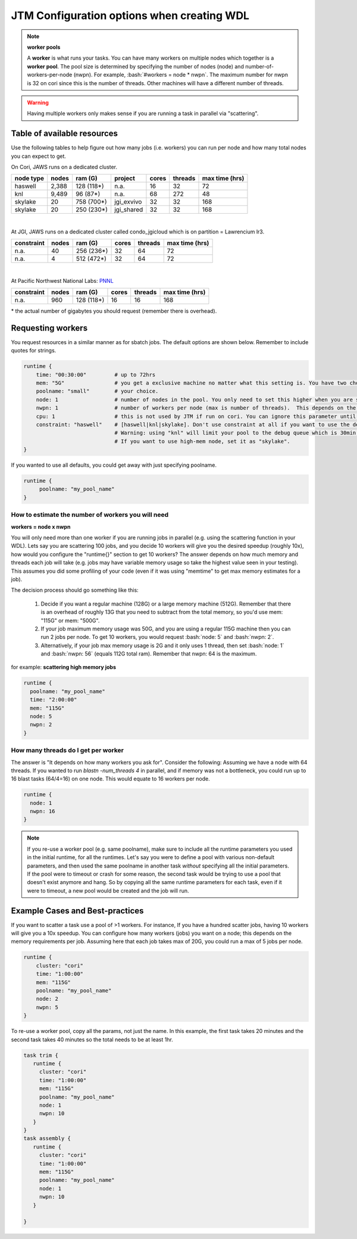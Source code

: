 ###########################################
JTM Configuration options when creating WDL
###########################################

.. role:: bash(code)
   :language: bash

.. note:: **worker pools**

   A **worker** is what runs your tasks. You can have many workers on multiple nodes which together is a **worker pool**. The pool size is determined by specifying the number of nodes (node) and number-of-workers-per-node (nwpn).  For example,  :bash:`#workers = node * nwpn`.
   The maximum number for nwpn is 32 on cori since this is the number of threads.  Other machines will have a different number of threads.

.. Warning::

	Having multiple workers only makes sense if you are running a task in parallel via "scattering".

****************************
Table of available resources
****************************

Use the following tables to help figure out how many jobs (i.e. workers) you can run per node and how many total nodes you can expect to get.

On Cori, JAWS runs on a dedicated cluster. 

+---------+-----+----------+------------+-----+-------+--------------+
|node type|nodes| ram (G)  | project    |cores|threads|max time (hrs)|
+=========+=====+==========+============+=====+=======+==============+
| haswell |2,388|128 (118*)|     n.a.   | 16  |   32  |  72          |
+---------+-----+----------+------------+-----+-------+--------------+
|     knl |9,489| 96 (87*) |     n.a.   | 68  |  272  |  48          |
+---------+-----+----------+------------+-----+-------+--------------+
| skylake |  20 |758 (700*)| jgi_exvivo | 32  |   32  | 168          |
+---------+-----+----------+------------+-----+-------+--------------+
| skylake |  20 |250 (230*)| jgi_shared | 32  |   32  | 168          |
+---------+-----+----------+------------+-----+-------+--------------+

|

At JGI, JAWS runs on a dedicated cluster called condo_jgicloud which is on partition = Lawrencium lr3.

+-----------+-----+----------+-----+-------+--------------+
|constraint |nodes| ram (G)  |cores|threads|max time (hrs)|
+===========+=====+==========+=====+=======+==============+
| n.a.      |  40 |256 (236*)|  32 |  64   |      72      |
+-----------+-----+----------+-----+-------+--------------+
| n.a.      |  4  |512 (472*)|  32 |  64   |      72      |
+-----------+-----+----------+-----+-------+--------------+

|


At Pacific Northwest National Labs: `PNNL <https://www.emsl.pnnl.gov/MSC/UserGuide/compute_resources/cascade_overview.html>`_

+-----------+-----+----------+-----+-------+--------------+
|constraint |nodes| ram (G)  |cores|threads|max time (hrs)|
+===========+=====+==========+=====+=======+==============+
| n.a.      | 960 |128 (118*)|  16 |   16  | 168          |
+-----------+-----+----------+-----+-------+--------------+

| * the actual number of gigabytes you should request (remember there is overhead).


******************
Requesting workers
******************
You request resources in a similar manner as for sbatch jobs. The default options are shown below.  Remember to include quotes for strings. 

.. code-block:: bash

   runtime {
       time: "00:30:00"         # up to 72hrs
       mem: "5G"                # you get a exclusive machine no matter what this setting is. You have two choices: ["115G"|"500G"]
       poolname: "small"        # your choice.
       node: 1                  # number of nodes in the pool. You only need to set this higher when you are scattering a job.
       nwpn: 1                  # number of workers per node (max is number of threads).  This depends on the job's memory & thread requirements.
       cpu: 1                   # this is not used by JTM if run on cori. You can ignore this parameter until we add other "cluster" options.
       constraint: "haswell"    # [haswell|knl|skylake]. Don't use constraint at all if you want to use the default haswell nodes.
                                # Warning: using "knl" will limit your pool to the debug queue which is 30min. limit (until further notice).
                                # If you want to use high-mem node, set it as "skylake".
   }

If you wanted to use all defaults, you could get away with just specifying poolname.

.. code-block:: bash

   runtime {
        poolname: "my_pool_name"
   }


How to estimate the number of workers you will need
---------------------------------------------------------------
**workers = node x nwpn**

You will only need more than one worker if you are running jobs in parallel (e.g. using the scattering function in your WDL).
Lets say you are scattering 100 jobs, and you decide 10 workers will give you the desired speedup (roughly 10x), how would you configure the "runtime{}" section to get 10 workers?
The answer depends on how much memory and threads each job will take (e.g. jobs may have variable memory usage so take the highest value seen in your testing). This assumes you did some profiling of your code (even if it was using "memtime" to get max memory estimates for a job).

The decision process should go something like this:

  1. Decide if you want a regular machine (128G) or a large memory machine (512G). Remember that there is an overhead of roughly 13G that you need to subtract from the total memory, so you'd use mem: "115G" or mem: "500G".
  2. If your job maximum memory usage was 50G, and you are using a regular 115G machine then you can run 2 jobs per node. To get 10 workers, you would request :bash:`node: 5` and :bash:`nwpn: 2`.
  3. Alternatively, if your job max memory usage is 2G and it only uses 1 thread, then set :bash:`node: 1` and :bash:`nwpn: 56` (equals 112G total ram). Remember that nwpn: 64 is the maximum.


for example:
**scattering high memory jobs**

.. code-block:: bash

   runtime {
     poolname: "my_pool_name"
     time: "2:00:00"
     mem: "115G"
     node: 5
     nwpn: 2
   }


How many threads do I get per worker
------------------------------------
The answer is "It depends on how many workers you ask for".  Consider the following:
Assuming we have a node with 64 threads. If you wanted to run `blastn -num_threads 4` in parallel, and if memory was not a bottleneck, you could run up to 16 blast tasks (64/4=16) on one node. This would equate to 16 workers per node.

.. code-block:: bash

   runtime {
     node: 1
     nwpn: 16
   }



.. note::
   If you re-use a worker pool (e.g. same poolname), make sure to include all the runtime parameters you used in the initial runtime, for all the runtimes.  Let's say you were to define a pool with various non-default parameters, and then used the same poolname in another task *without* specifying all the initial parameters.  If the pool were to timeout or crash for some reason, the second task would be trying to use a pool that doesn't exist anymore and hang.  So by copying all the same runtime parameters for each task, even if it were to timeout, a new pool would be created and the job will run.


*********************************
Example Cases and Best-practices
*********************************

If you want to scatter a task use a pool of >1 workers. For instance, If you have a hundred scatter jobs, having 10 workers will give you a 10x speedup. You can configure how many workers (jobs) you want on a node; this depends on the memory requirements per job. Assuming here that each job takes max of 20G, you could run a max of 5 jobs per node.

.. code-block:: bash

   runtime {
       cluster: "cori"
       time: "1:00:00"
       mem: "115G"
       poolname: "my_pool_name"
       node: 2
       nwpn: 5
   }

To re-use a worker pool, copy all the params, not just the name.  In this example, the first task takes 20 minutes and the second task takes 40 minutes so the total needs to be at least 1hr.

.. code-block:: bash

   task trim {
      runtime {
        cluster: "cori"
        time: "1:00:00"
        mem: "115G"
        poolname: "my_pool_name"
        node: 1
        nwpn: 10
      }
   }
   task assembly {
      runtime {
        cluster: "cori"
        time: "1:00:00"
        mem: "115G"
        poolname: "my_pool_name"
        node: 1
        nwpn: 10
      }

   }

